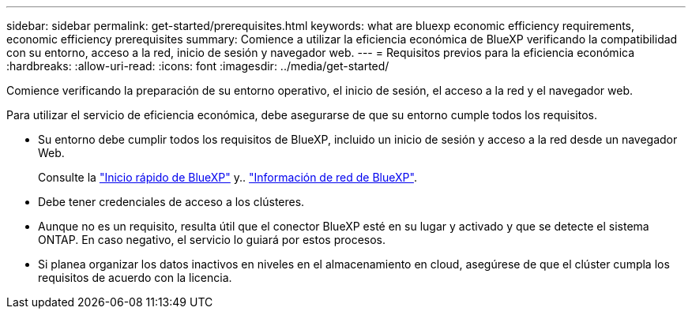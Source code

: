 ---
sidebar: sidebar 
permalink: get-started/prerequisites.html 
keywords: what are bluexp economic efficiency requirements, economic efficiency prerequisites 
summary: Comience a utilizar la eficiencia económica de BlueXP verificando la compatibilidad con su entorno, acceso a la red, inicio de sesión y navegador web. 
---
= Requisitos previos para la eficiencia económica
:hardbreaks:
:allow-uri-read: 
:icons: font
:imagesdir: ../media/get-started/


[role="lead"]
Comience verificando la preparación de su entorno operativo, el inicio de sesión, el acceso a la red y el navegador web.

Para utilizar el servicio de eficiencia económica, debe asegurarse de que su entorno cumple todos los requisitos.

* Su entorno debe cumplir todos los requisitos de BlueXP, incluido un inicio de sesión y acceso a la red desde un navegador Web.
+
Consulte la https://docs.netapp.com/us-en/cloud-manager-setup-admin/task-quick-start-standard-mode.html["Inicio rápido de BlueXP"^] y.. https://docs.netapp.com/us-en/cloud-manager-setup-admin/reference-networking-saas-console.html["Información de red de BlueXP"^].

* Debe tener credenciales de acceso a los clústeres.
* Aunque no es un requisito, resulta útil que el conector BlueXP esté en su lugar y activado y que se detecte el sistema ONTAP. En caso negativo, el servicio lo guiará por estos procesos.
* Si planea organizar los datos inactivos en niveles en el almacenamiento en cloud, asegúrese de que el clúster cumpla los requisitos de acuerdo con la licencia.

